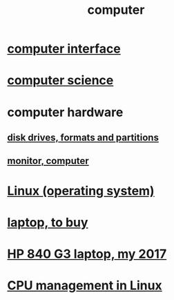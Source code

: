 :PROPERTIES:
:ID:       7c78a3fd-74aa-4358-8977-4ea06aebe168
:END:
#+title: computer
* [[id:3cbe011e-4bf8-4dfe-bc63-486c3f2cf772][computer interface]]
* [[id:001d7913-c431-461c-92ae-a6a39394856c][computer science]]
* computer hardware
** [[id:e9b1996a-67d3-40a6-b971-8c03e54a1724][disk drives, formats and partitions]]
** [[id:34af6838-2a43-4484-9324-13979c4d6269][monitor, computer]]
* [[id:7347d15c-fece-46aa-87d2-7c1c7230d548][Linux (operating system)]]
* [[id:332ba44e-54e9-4e6e-b39e-a2adf88587ae][laptop, to buy]]
* [[id:556da35d-686c-43c7-ac07-1687e6fe71ff][HP 840 G3 laptop, my 2017]]
* [[id:b465e1ae-f9ca-4cc7-b66f-b7b91010d937][CPU management in Linux]]
